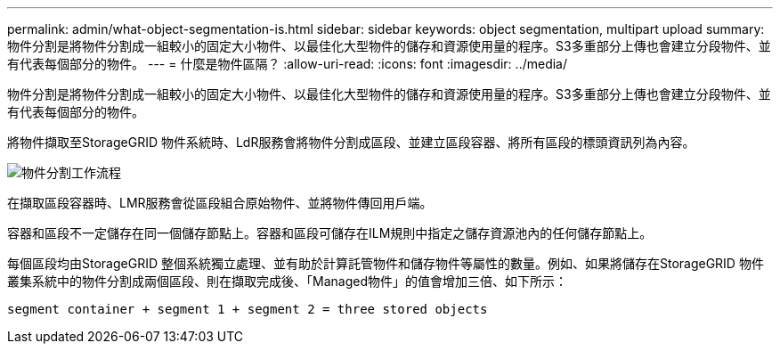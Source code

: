 ---
permalink: admin/what-object-segmentation-is.html 
sidebar: sidebar 
keywords: object segmentation, multipart upload 
summary: 物件分割是將物件分割成一組較小的固定大小物件、以最佳化大型物件的儲存和資源使用量的程序。S3多重部分上傳也會建立分段物件、並有代表每個部分的物件。 
---
= 什麼是物件區隔？
:allow-uri-read: 
:icons: font
:imagesdir: ../media/


[role="lead"]
物件分割是將物件分割成一組較小的固定大小物件、以最佳化大型物件的儲存和資源使用量的程序。S3多重部分上傳也會建立分段物件、並有代表每個部分的物件。

將物件擷取至StorageGRID 物件系統時、LdR服務會將物件分割成區段、並建立區段容器、將所有區段的標頭資訊列為內容。

image::../media/object_segmentation_diagram.gif[物件分割工作流程]

在擷取區段容器時、LMR服務會從區段組合原始物件、並將物件傳回用戶端。

容器和區段不一定儲存在同一個儲存節點上。容器和區段可儲存在ILM規則中指定之儲存資源池內的任何儲存節點上。

每個區段均由StorageGRID 整個系統獨立處理、並有助於計算託管物件和儲存物件等屬性的數量。例如、如果將儲存在StorageGRID 物件叢集系統中的物件分割成兩個區段、則在擷取完成後、「Managed物件」的值會增加三倍、如下所示：

`segment container + segment 1 + segment 2 = three stored objects`
